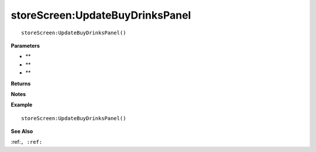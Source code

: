 .. _storeScreen_UpdateBuyDrinksPanel:

===================================
storeScreen\:UpdateBuyDrinksPanel 
===================================

.. description
    
::

   storeScreen:UpdateBuyDrinksPanel()


**Parameters**

* **
* **
* **


**Returns**



**Notes**



**Example**

::

   storeScreen:UpdateBuyDrinksPanel()

**See Also**

:ref:``, :ref:`` 


